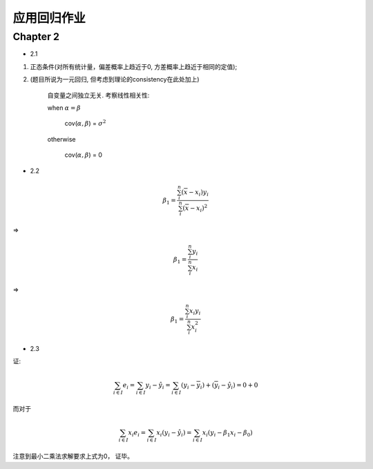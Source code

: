 
应用回归作业
==================


Chapter 2
-------------

* 2.1

1. 正态条件(对所有统计量，偏差概率上趋近于0, 方差概率上趋近于相同的定值);

2. (题目所说为一元回归, 但考虑到理论的consistency在此处加上)


    自变量之间独立无关.  考察线性相关性:

    when :math:`\alpha = \beta`

        cov(:math:`\alpha, \beta`) = :math:`\sigma^2` 
    
    otherwise 
    
        cov(:math:`\alpha, \beta`) = 0 

* 2.2

.. math ::

    \beta_1 = \frac {\sum_i^n ( \overline x - x_i) y_i} {\sum_i^n (\overline x - x_i)^2}

=>

.. math ::

    \beta_1 = \frac {\sum_i^n y_i} {\sum_i^n x_i}

=>

.. math ::

    \beta_1 = \frac {\sum_i^n x_i y_i} {\sum_i^n x_i^2}

* 2.3

证:

.. math ::

    \sum_{i \in I} e_i 
        = \sum_{i \in I}   y_i - \hat y_i 
        = \sum_{i \in I}   (y_i - \overline y_i) + (\overline y_i - \hat y_i)
        = 0 + 0

而对于

.. math ::

    \sum_{i \in I} x_i e_i
        = \sum_{i \in I}  x_i (y_i - \hat y_i)
        = \sum_{i \in I}  x_i (y_i -  \beta_1 x_i - \beta_0 )


注意到最小二乘法求解要求上式为0， 证毕。


